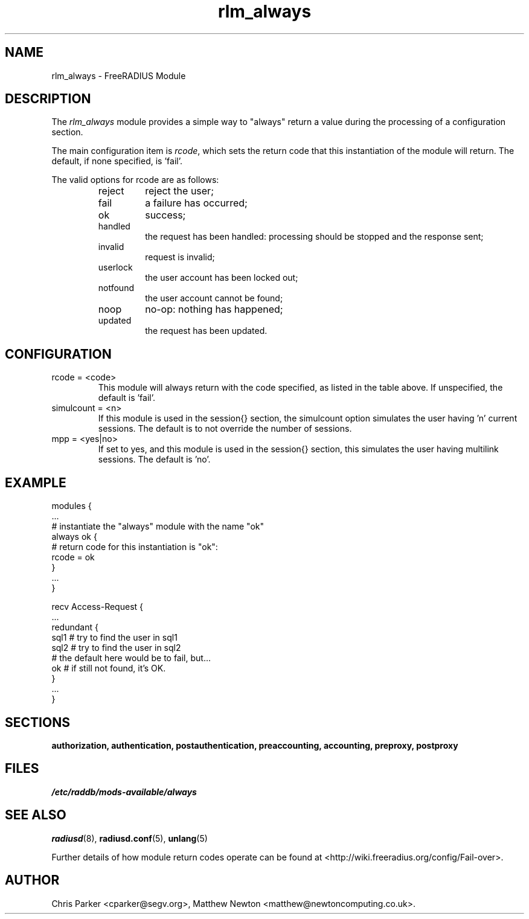 .\"     # DS - begin display
.de DS
.RS
.nf
.sp
..
.\"     # DE - end display
.de DE
.fi
.RE
.sp
..
.TH rlm_always 5 "10 January 2015" "" "FreeRADIUS Module"
.SH NAME
rlm_always \- FreeRADIUS Module
.SH DESCRIPTION
The \fIrlm_always\fP module provides a simple way to "always" return a
value during the processing of a configuration section.
.PP
The main configuration item is \fIrcode\fP, which sets the return code that
this instantiation of the module will return. The default, if none
specified, is 'fail'.
.PP
The valid options for rcode are as follows:
.RS
.TP
reject
reject the user;
.IP fail
a failure has occurred;
.IP ok
success;
.IP handled
the request has been handled: processing should be stopped and the response
sent;
.IP invalid
request is invalid;
.IP userlock
the user account has been locked out;
.IP notfound
the user account cannot be found;
.IP noop
no-op: nothing has happened;
.IP updated
the request has been updated.
.RE
.SH CONFIGURATION
.PP
.IP "rcode = <code>"
This module will always return with the code specified, as listed in the
table above.  If unspecified, the default is 'fail'.
.IP "simulcount = <n>"
If this module is used in the session{} section, the simulcount option
simulates the user having 'n' current sessions. The default is to not
override the number of sessions.
.IP "mpp = <yes|no>"
If set to yes, and this module is used in the session{} section, this
simulates the user having multilink sessions.  The default is 'no'.
.PP
.SH EXAMPLE
.PP
.DS
modules {
  ...
.br
  # instantiate the "always" module with the name "ok"
.br
  always ok {
.br
	# return code for this instantiation is "ok":
.br
	rcode = ok
.br
  }
.br
  ...
.br
}
.br

.br
recv Access-Request {
  ...
.br
  redundant {
     sql1          # try to find the user in sql1
.br
     sql2          # try to find the user in sql2
.br
     # the default here would be to fail, but...
.br
     ok            # if still not found, it's OK.
.br
  }
  ...
.br
}
.DE
.SH SECTIONS
.BR authorization,
.BR authentication,
.BR postauthentication,
.BR preaccounting,
.BR accounting,
.BR preproxy,
.BR postproxy
.PP
.SH FILES
.I /etc/raddb/mods-available/always
.PP
.SH "SEE ALSO"
.BR radiusd (8),
.BR radiusd.conf (5),
.BR unlang (5)
.PP
Further details of how module return codes operate can be found at <http://wiki.freeradius.org/config/Fail-over>.
.SH AUTHOR
Chris Parker <cparker@segv.org>, Matthew Newton
<matthew@newtoncomputing.co.uk>.
